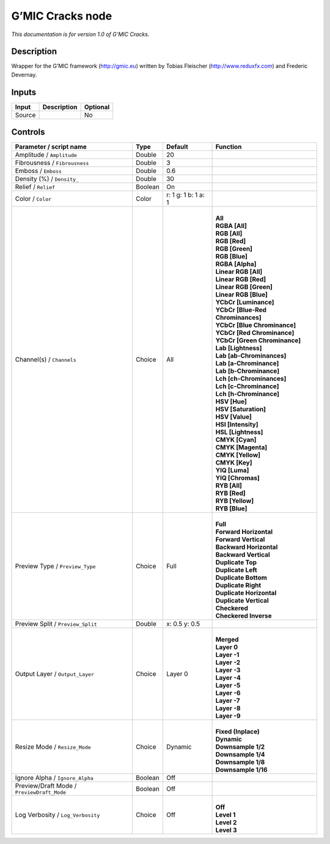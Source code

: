 .. _eu.gmic.Cracks:

G’MIC Cracks node
=================

*This documentation is for version 1.0 of G’MIC Cracks.*

Description
-----------

Wrapper for the G’MIC framework (http://gmic.eu) written by Tobias Fleischer (http://www.reduxfx.com) and Frederic Devernay.

Inputs
------

+--------+-------------+----------+
| Input  | Description | Optional |
+========+=============+==========+
| Source |             | No       |
+--------+-------------+----------+

Controls
--------

.. tabularcolumns:: |>{\raggedright}p{0.2\columnwidth}|>{\raggedright}p{0.06\columnwidth}|>{\raggedright}p{0.07\columnwidth}|p{0.63\columnwidth}|

.. cssclass:: longtable

+--------------------------------------------+---------+---------------------+-------------------------------------+
| Parameter / script name                    | Type    | Default             | Function                            |
+============================================+=========+=====================+=====================================+
| Amplitude / ``Amplitude``                  | Double  | 20                  |                                     |
+--------------------------------------------+---------+---------------------+-------------------------------------+
| Fibrousness / ``Fibrousness``              | Double  | 3                   |                                     |
+--------------------------------------------+---------+---------------------+-------------------------------------+
| Emboss / ``Emboss``                        | Double  | 0.6                 |                                     |
+--------------------------------------------+---------+---------------------+-------------------------------------+
| Density (%) / ``Density_``                 | Double  | 30                  |                                     |
+--------------------------------------------+---------+---------------------+-------------------------------------+
| Relief / ``Relief``                        | Boolean | On                  |                                     |
+--------------------------------------------+---------+---------------------+-------------------------------------+
| Color / ``Color``                          | Color   | r: 1 g: 1 b: 1 a: 1 |                                     |
+--------------------------------------------+---------+---------------------+-------------------------------------+
| Channel(s) / ``Channels``                  | Choice  | All                 | |                                   |
|                                            |         |                     | | **All**                           |
|                                            |         |                     | | **RGBA [All]**                    |
|                                            |         |                     | | **RGB [All]**                     |
|                                            |         |                     | | **RGB [Red]**                     |
|                                            |         |                     | | **RGB [Green]**                   |
|                                            |         |                     | | **RGB [Blue]**                    |
|                                            |         |                     | | **RGBA [Alpha]**                  |
|                                            |         |                     | | **Linear RGB [All]**              |
|                                            |         |                     | | **Linear RGB [Red]**              |
|                                            |         |                     | | **Linear RGB [Green]**            |
|                                            |         |                     | | **Linear RGB [Blue]**             |
|                                            |         |                     | | **YCbCr [Luminance]**             |
|                                            |         |                     | | **YCbCr [Blue-Red Chrominances]** |
|                                            |         |                     | | **YCbCr [Blue Chrominance]**      |
|                                            |         |                     | | **YCbCr [Red Chrominance]**       |
|                                            |         |                     | | **YCbCr [Green Chrominance]**     |
|                                            |         |                     | | **Lab [Lightness]**               |
|                                            |         |                     | | **Lab [ab-Chrominances]**         |
|                                            |         |                     | | **Lab [a-Chrominance]**           |
|                                            |         |                     | | **Lab [b-Chrominance]**           |
|                                            |         |                     | | **Lch [ch-Chrominances]**         |
|                                            |         |                     | | **Lch [c-Chrominance]**           |
|                                            |         |                     | | **Lch [h-Chrominance]**           |
|                                            |         |                     | | **HSV [Hue]**                     |
|                                            |         |                     | | **HSV [Saturation]**              |
|                                            |         |                     | | **HSV [Value]**                   |
|                                            |         |                     | | **HSI [Intensity]**               |
|                                            |         |                     | | **HSL [Lightness]**               |
|                                            |         |                     | | **CMYK [Cyan]**                   |
|                                            |         |                     | | **CMYK [Magenta]**                |
|                                            |         |                     | | **CMYK [Yellow]**                 |
|                                            |         |                     | | **CMYK [Key]**                    |
|                                            |         |                     | | **YIQ [Luma]**                    |
|                                            |         |                     | | **YIQ [Chromas]**                 |
|                                            |         |                     | | **RYB [All]**                     |
|                                            |         |                     | | **RYB [Red]**                     |
|                                            |         |                     | | **RYB [Yellow]**                  |
|                                            |         |                     | | **RYB [Blue]**                    |
+--------------------------------------------+---------+---------------------+-------------------------------------+
| Preview Type / ``Preview_Type``            | Choice  | Full                | |                                   |
|                                            |         |                     | | **Full**                          |
|                                            |         |                     | | **Forward Horizontal**            |
|                                            |         |                     | | **Forward Vertical**              |
|                                            |         |                     | | **Backward Horizontal**           |
|                                            |         |                     | | **Backward Vertical**             |
|                                            |         |                     | | **Duplicate Top**                 |
|                                            |         |                     | | **Duplicate Left**                |
|                                            |         |                     | | **Duplicate Bottom**              |
|                                            |         |                     | | **Duplicate Right**               |
|                                            |         |                     | | **Duplicate Horizontal**          |
|                                            |         |                     | | **Duplicate Vertical**            |
|                                            |         |                     | | **Checkered**                     |
|                                            |         |                     | | **Checkered Inverse**             |
+--------------------------------------------+---------+---------------------+-------------------------------------+
| Preview Split / ``Preview_Split``          | Double  | x: 0.5 y: 0.5       |                                     |
+--------------------------------------------+---------+---------------------+-------------------------------------+
| Output Layer / ``Output_Layer``            | Choice  | Layer 0             | |                                   |
|                                            |         |                     | | **Merged**                        |
|                                            |         |                     | | **Layer 0**                       |
|                                            |         |                     | | **Layer -1**                      |
|                                            |         |                     | | **Layer -2**                      |
|                                            |         |                     | | **Layer -3**                      |
|                                            |         |                     | | **Layer -4**                      |
|                                            |         |                     | | **Layer -5**                      |
|                                            |         |                     | | **Layer -6**                      |
|                                            |         |                     | | **Layer -7**                      |
|                                            |         |                     | | **Layer -8**                      |
|                                            |         |                     | | **Layer -9**                      |
+--------------------------------------------+---------+---------------------+-------------------------------------+
| Resize Mode / ``Resize_Mode``              | Choice  | Dynamic             | |                                   |
|                                            |         |                     | | **Fixed (Inplace)**               |
|                                            |         |                     | | **Dynamic**                       |
|                                            |         |                     | | **Downsample 1/2**                |
|                                            |         |                     | | **Downsample 1/4**                |
|                                            |         |                     | | **Downsample 1/8**                |
|                                            |         |                     | | **Downsample 1/16**               |
+--------------------------------------------+---------+---------------------+-------------------------------------+
| Ignore Alpha / ``Ignore_Alpha``            | Boolean | Off                 |                                     |
+--------------------------------------------+---------+---------------------+-------------------------------------+
| Preview/Draft Mode / ``PreviewDraft_Mode`` | Boolean | Off                 |                                     |
+--------------------------------------------+---------+---------------------+-------------------------------------+
| Log Verbosity / ``Log_Verbosity``          | Choice  | Off                 | |                                   |
|                                            |         |                     | | **Off**                           |
|                                            |         |                     | | **Level 1**                       |
|                                            |         |                     | | **Level 2**                       |
|                                            |         |                     | | **Level 3**                       |
+--------------------------------------------+---------+---------------------+-------------------------------------+
